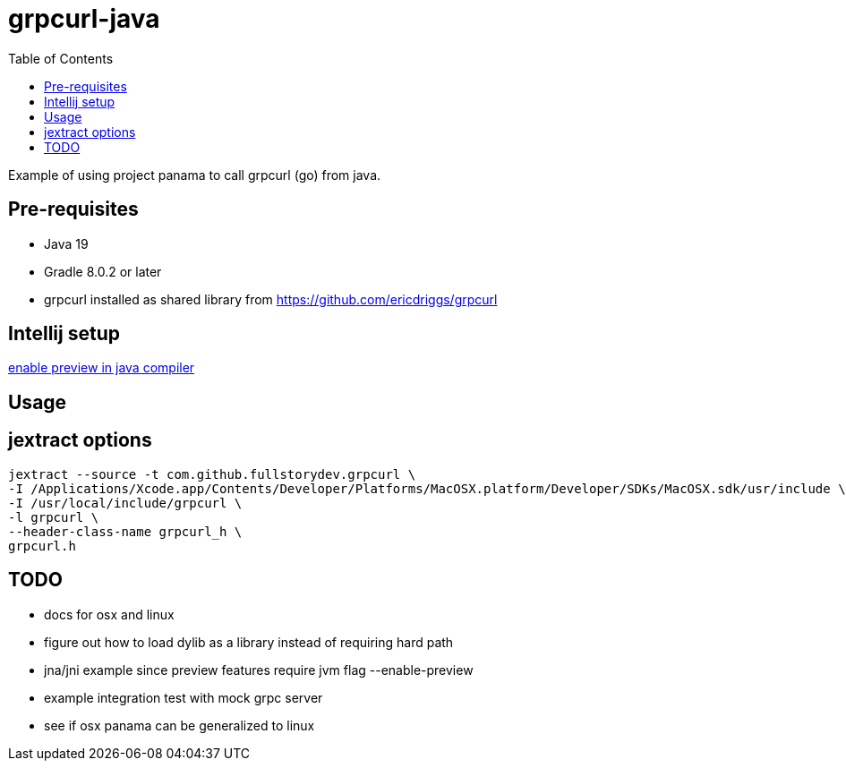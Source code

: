 = grpcurl-java
:table-caption!:
:toc: macro

toc::[]

Example of using project panama to call grpcurl (go) from java.


== Pre-requisites

* Java 19
* Gradle 8.0.2 or later
* grpcurl installed as shared library from https://github.com/ericdriggs/grpcurl



== Intellij setup

https://nljug.org/intellijidea/how-to-enable-java-preview-features-and-run-code-from-intellij-idea[enable preview in java compiler]


== Usage




== jextract options

    jextract --source -t com.github.fullstorydev.grpcurl \
    -I /Applications/Xcode.app/Contents/Developer/Platforms/MacOSX.platform/Developer/SDKs/MacOSX.sdk/usr/include \
    -I /usr/local/include/grpcurl \
    -l grpcurl \
    --header-class-name grpcurl_h \
    grpcurl.h


== TODO

* docs for osx and linux
* figure out how to load dylib as a library instead of requiring hard path
* jna/jni example since preview features require jvm flag --enable-preview
* example integration test with mock grpc server
* see if osx panama can be generalized to linux



